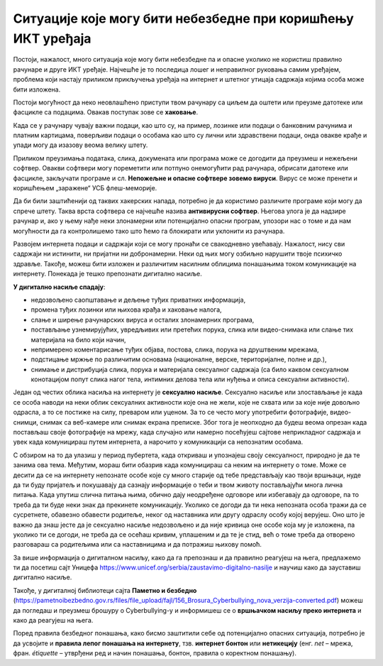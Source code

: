 Ситуације које могу бити небезбедне при коришћењу ИКТ уређаја
=============================================================

Постоји, нажалост, много ситуација које могу бити небезбедне па и опасне уколико не користиш правилно рачунаре и друге ИКТ уређаје. Најчешће је то последица лошег и неправилног руковања самим уређајем, проблема који настају приликом прикључења уређаја на интернет и штетног утицаја садржаја којима особа може бити изложена.

.. suggestionnote:: Савети за безбедно руковање уређајем:

   -	мокрим рукама не треба додиривати електричне уређаје, самим тим ни ИКТ уређаје, поготово ако су прикључени на напон градске мреже
   -	немој да користиш уређаје у влажним просторијама попут купатила,
   -	укључивање и искључивање се мора обављати како је прописано упутством,
   -	обавезно користи оригиналне каблове за прикључивање уређаја на напајање или напон градске мреже,
   -	сваки квар који уочиш обавезно пријави одраслој особи,
   -	никако немој да користиш оштећене каблове за прикључивање уређаја на напајање,
   -	немој да користиш храну и пиће у околини рачунара, уколико ти се нешто проспе по уређају, то може трајно да га оштети.

Постоји могућност да неко неовлашћено приступи твом рачунару са циљем да оштети или преузме датотеке или фасцикле са подацима. Овакав поступак зове се **хаковање**.

Када се у рачунару чувају важни подаци, као што су, на пример, лозинке или подаци о банковним рачунима и платним картицама, поверљиви подаци о особама као што су лични или здравствени подаци, онда овакве крађе и упади могу да изазову веома велику штету.

.. image:: ../../_images/Pasvord.png



Приликом преузимања података, слика, докумената или програма може се догодити да преузмеш и нежељени софтвер. Овакви софтвери могу пореметити или потпуно онемогућити рад рачунара, обрисати датотеке или фасцикле, закључати програме и сл. **Непожељне и опасне софтвере зовемо вируси**. Вирус се може пренети и коришћењем „заражене“ УСБ флеш-меморије.

Да би били заштићенији од таквих хакерских напада, потребно је да користимо различите програме који могу да спрече штету. Таква врста софтвера се најчешће назива **антивирусни софтвер**. Његова улога је да надзире рачунар и, ако у њему нађе неки злонамерни или потенцијално опасни програм, упозори нас о томе и да нам могућности да га контролишемо тако што ћемо га блокирати или уклонити из рачунара. 

.. suggestionnote:: Савети за безбедно коришћење интернета:

   -	неопходно је да водиш рачуна којим интернет страницама приступаш,
   -	приступај само оним страницама и садржајима који су примерени твом узрасту,
   -	посебно обрати пажњу при преузимању садржаја са интернет страница,
   -	никада и нигде не остављај личне податке  као ни лозинке,
   -	провери са особом која одржава рачунар да ли је инсталирана антивирусна заштита,
   -	уколико се у било ком тренутку осећаш угрожено или непријатно, обрати се одраслој особи којој верујеш.

Развојем интернета подаци и садржаји који се могу пронаћи се свакодневно увећавају. Нажалост, нису сви садржаји ни истинити, ни пријатни ни добронамерни.
Неки од њих могу озбиљно нарушити твоје психичко здравље. 
Такође, можеш бити изложен и различитим насилним облицима понашањима током комуникације на интернету. Понекада је тешко препознати дигитално насиље.

**У дигитално насиље спадају**:

• недозвољено саопштавање и дељење туђих приватних информација,
• промена туђих лозинки или њихова крађа и хаковање налога,
• слање и ширење рачунарских вируса и осталих злонамерних програма,
• постављање узнемирујућих, увредљивих или претећих порука, слика или видео-снимака или слање тих материјала на било који начин,
• непримерено коментарисање туђих објава, постова, слика, порука на друштвеним мрежама,
• подстицање мржње по различитим основама (националне, верске, територијалне, полне и др.),
• снимање и дистрибуција слика, порука и материјала сексуалног садржаја (са било каквом сексуалном конотацијом попут слика нагог тела, интимних делова тела или нуђења и описа сексуални активности).

Један од честих облика насиља на интернету је **сексуално насиље**. Сексуално насиље или злостављање је када се особа наводи на неки облик сексуалних активности које она не жели, које не схвата или за које није довољно одрасла, а то се постиже на силу, преваром или уценом. За то се често могу употребити фотографије, видео-снимци, снимак са веб-камере или снимак екрана преписке. Због тога је неопходно да будеш веома опрезан када постављаш своје фотографије на мрежу, када случајно или намерно посећујеш сајтове неприкладног садржаја и увек када комуницираш путем интернета, а нарочито у комуникацији са непознатим особама. 

С обзиром на то да улазиш у период пубертета, када откриваш и упознајеш своју сексуалност, природно је да те занима ова тема. Међутим, мораш бити обазрив када комуницираш са неким на интернету о томе. Може се десити да се на интернету непознате особе које су много старије од тебе представљају као твоји вршњаци, нуде да ти буду пријатељ и покушавају да сазнају информације о теби и твом животу постављајући многа лична питања. Када упутиш слична питања њима, обично дају неодређене одговоре или избегавају да одговоре, па то треба да ти буде неки знак да прекинете комуникацију. Уколико се догоди да ти нека непозната особа тражи да се сусретнете, обавезно обавести родитеље, неког од наставника или другу одраслу особу којој верујеш. Оно што је важно да знаш јесте да је сексуално насиље недозвољено и да није кривица оне особе која му је изложена, па уколико ти се догоди, не треба да се осећаш кривим, уплашеним и да те је стид, већ о томе треба да отворено разговараш са родитељима или са наставницима и да потражиш њихову помоћ.

.. suggestionnote:: Савети за безбедно коришћење интернета:

    - посећуј само странице и садржаје примерене твојим годинама,
    - никако не одговарај на питања када се траже твоји лични подаци или подаци о твојим укућанима,
    - имај на уму да не можеш са сигурношћу да знаш ко се налази "са друге стране" интернета,
    - размисли добро пре него што било шта поставиш на друштвене мреже,
    - уколико се у било ком тренутку осећаш непријатно, разговарај са одраслом особом од поверења.

За више информација о дигиталном насиљу, како да га препознаш и да правилно реагујеш на њега, предлажемо ти да посетиш сајт Уницефа https://www.unicef.org/serbia/zaustavimo-digitalno-nasilje и научиш како да зауставиш дигитално насиље.

Такође, у дигиталној библиотеци сајта **Паметно и безбедно** (https://pametnoibezbedno.gov.rs/files/file_upload/fajl/156_Brosura_Cyberbullying_nova_verzija-converted.pdf) можеш да погледаш и преузмеш брошуру о Cyberbullying-у и информишеш се о **вршњачком насиљу преко интернета** и како да реагујеш на њега.

Поред правила безбедног понашања, како бисмо заштитили себе од потенцијално опасних ситуација, потребно је да усвојите и **правила лепог понашања на интернету**, тзв. **интернет бонтон** или **нетикецију** (енг. *net* – мрежа, фран. *étiquette* – утврђени ред и начин понашања, бонтон, правила о коректном понашању).
